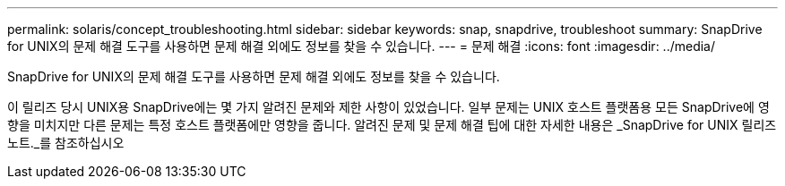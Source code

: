 ---
permalink: solaris/concept_troubleshooting.html 
sidebar: sidebar 
keywords: snap, snapdrive, troubleshoot 
summary: SnapDrive for UNIX의 문제 해결 도구를 사용하면 문제 해결 외에도 정보를 찾을 수 있습니다. 
---
= 문제 해결
:icons: font
:imagesdir: ../media/


[role="lead"]
SnapDrive for UNIX의 문제 해결 도구를 사용하면 문제 해결 외에도 정보를 찾을 수 있습니다.

이 릴리즈 당시 UNIX용 SnapDrive에는 몇 가지 알려진 문제와 제한 사항이 있었습니다. 일부 문제는 UNIX 호스트 플랫폼용 모든 SnapDrive에 영향을 미치지만 다른 문제는 특정 호스트 플랫폼에만 영향을 줍니다. 알려진 문제 및 문제 해결 팁에 대한 자세한 내용은 _SnapDrive for UNIX 릴리즈 노트._를 참조하십시오
